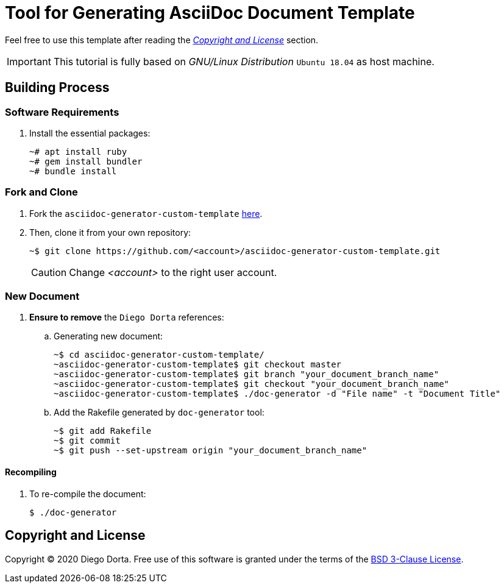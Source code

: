 ifdef::env-github[]
:tip-caption: :bulb:
:note-caption: :information_source:
:important-caption: :heavy_exclamation_mark:
:caution-caption: :fire:
:warning-caption: :warning:
:source-highlighter: :rouge:
endif::[]

= Tool for Generating AsciiDoc Document Template

Feel free to use this template after reading the _<<license>>_ section.

[IMPORTANT]
====
This tutorial is fully based on _GNU/Linux Distribution_ `Ubuntu 18.04` as host machine.
====

== Building Process

=== Software Requirements

. Install the essential packages:
+
[source,console]
----
~# apt install ruby
~# gem install bundler
~# bundle install
----

=== Fork and Clone

. Fork the `asciidoc-generator-custom-template` https://github.com/diegohdorta/asciidoc-generator-custom-template[here].
+
. Then, clone it from your own repository:
+
[source,console]
----
~$ git clone https://github.com/<account>/asciidoc-generator-custom-template.git
----
+
[CAUTION]
====
Change _<account>_ to the right user account.
====

=== New Document

. **Ensure to remove** the `Diego Dorta` references:
+
.. Generating new document:
+
[source,console]
----
~$ cd asciidoc-generator-custom-template/
~asciidoc-generator-custom-template$ git checkout master
~asciidoc-generator-custom-template$ git branch "your_document_branch_name"
~asciidoc-generator-custom-template$ git checkout "your_document_branch_name"
~asciidoc-generator-custom-template$ ./doc-generator -d "File name" -t "Document Title"
----
+
.. Add the Rakefile generated by `doc-generator` tool:
+
[source,console]
----
~$ git add Rakefile
~$ git commit
~$ git push --set-upstream origin "your_document_branch_name"
----

==== Recompiling

. To re-compile the document:
+
[source,console]
----
$ ./doc-generator
----

[[license]]
== Copyright and License

Copyright © 2020 Diego Dorta. Free use of this software is granted under the
terms of the https://github.com/diegohdorta/asciidoc-generator-custom-template/blob/master/LICENSE.adoc[BSD 3-Clause License].
